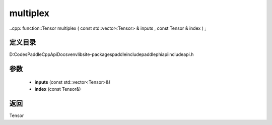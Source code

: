 .. _cn_api_paddle_experimental_multiplex:

multiplex
-------------------------------

..cpp: function::Tensor multiplex ( const std::vector<Tensor> & inputs , const Tensor & index ) ;


定义目录
:::::::::::::::::::::
D:\Codes\PaddleCppApiDocs\venv\lib\site-packages\paddle\include\paddle\phi\api\include\api.h

参数
:::::::::::::::::::::
	- **inputs** (const std::vector<Tensor>&)
	- **index** (const Tensor&)

返回
:::::::::::::::::::::
Tensor
